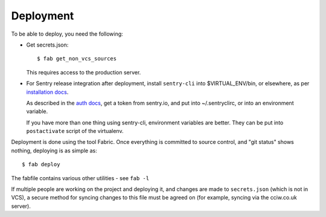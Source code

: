 Deployment
==========

To be able to deploy, you need the following:


* Get secrets.json::

    $ fab get_non_vcs_sources

  This requires access to the production server.

* For Sentry release integration after deployment, install ``sentry-cli`` into
  $VIRTUAL_ENV/bin, or elsewhere, as per `installation docs
  <https://docs.sentry.io/product/cli/installation/>`_.

  As described in the `auth docs
  <https://docs.sentry.io/product/cli/configuration/>`_, get a token from
  sentry.io, and put into ~/.sentryclirc, or into an environment variable.

  If you have more than one thing using sentry-cli, environment variables are
  better. They can be put into ``postactivate`` script of the virtualenv.

Deployment is done using the tool Fabric. Once everything is committed to source
control, and "git status" shows nothing, deploying is as simple as::

  $ fab deploy

The fabfile contains various other utilities - see ``fab -l``

If multiple people are working on the project and deploying it, and changes are
made to ``secrets.json`` (which is not in VCS), a secure method for syncing
changes to this file must be agreed on (for example, syncing via the cciw.co.uk
server).
